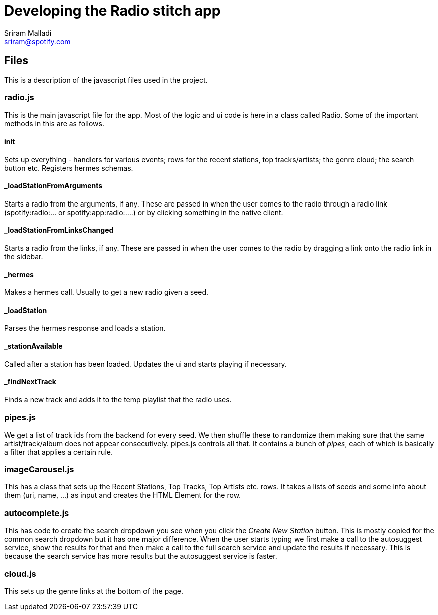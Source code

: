 Developing the Radio stitch app
===============================
Sriram Malladi <sriram@spotify.com>

Files
-----
This is a description of the javascript files used in the project.

radio.js
~~~~~~~~
This is the main javascript file for the app. Most of the logic and ui code is here in a class called Radio. Some of the important methods in this are as follows.

init
^^^^
Sets up everything - handlers for various events; rows for the recent stations, top tracks/artists; the genre cloud; the search button etc. Registers hermes schemas. 

_loadStationFromArguments
^^^^^^^^^^^^^^^^^^^^^^^^^
Starts a radio from the arguments, if any. These are passed in when the user comes to the radio through a radio link (spotify:radio:... or spotify:app:radio:....) or by clicking something in the native client. 

_loadStationFromLinksChanged
^^^^^^^^^^^^^^^^^^^^^^^^^^^^
Starts a radio from the links, if any. These are passed in when the user comes to the radio by dragging a link onto the radio link in the sidebar.

_hermes
^^^^^^^
Makes a hermes call. Usually to get a new radio given a seed.

_loadStation
^^^^^^^^^^^^
Parses the hermes response and loads a station.

_stationAvailable
^^^^^^^^^^^^^^^^^
Called after a station has been loaded. Updates the ui and starts playing if necessary.

_findNextTrack
^^^^^^^^^^^^^^
Finds a new track and adds it to the temp playlist that the radio uses.


pipes.js
~~~~~~~~
We get a list of track ids from the backend for every seed. We then shuffle these to randomize them making sure that the same artist/track/album does not appear consecutively. pipes.js controls all that. It contains a bunch of 'pipes', each of which is basically a filter that applies a certain rule.

imageCarousel.js
~~~~~~~~~~~~~~~~
This has a class that sets up the Recent Stations, Top Tracks, Top Artists etc. rows. It takes a lists of seeds and some info about them (uri, name, ...) as input and creates the HTML Element for the row. 

autocomplete.js
~~~~~~~~~~~~~~~
This has code to create the search dropdown you see when you click the 'Create New Station' button. This is mostly copied for the common search dropdown but it has one major difference. When the user starts typing we first make a call to the autosuggest service, show the results for that and then make a call to the full search service and update the results if necessary. This is because the search service has more results but the autosuggest service is faster.

cloud.js
~~~~~~~~
This sets up the genre links at the bottom of the page.
